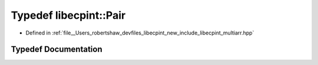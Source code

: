.. _exhale_typedef_namespacelibecpint_1a7676a778fedc78dfdc0495c3319a2730:

Typedef libecpint::Pair
=======================

- Defined in :ref:`file__Users_robertshaw_devfiles_libecpint_new_include_libecpint_multiarr.hpp`


Typedef Documentation
---------------------


.. doxygentypedef:: libecpint::Pair

